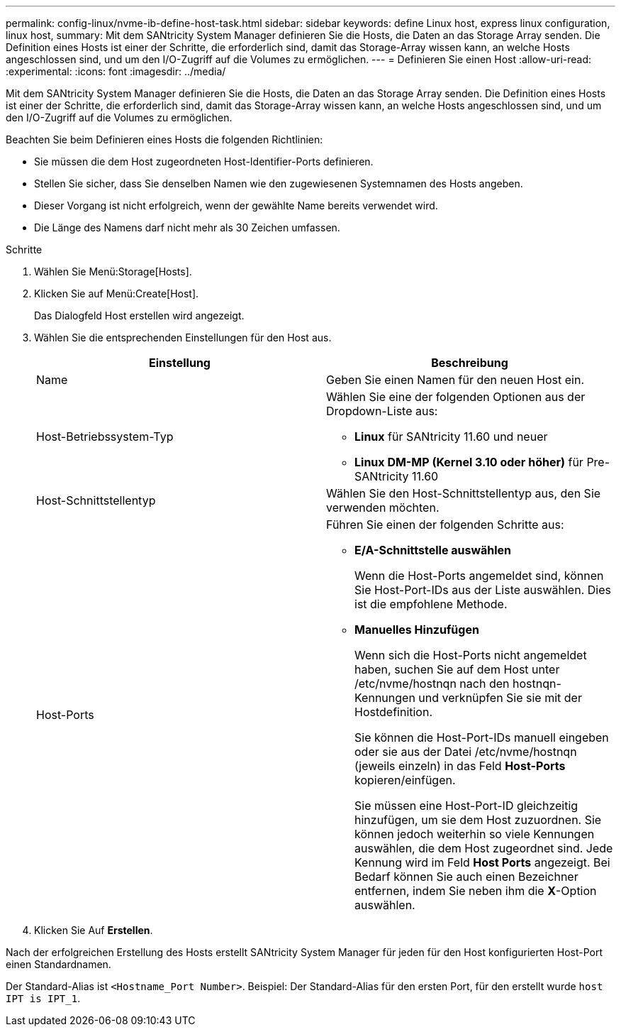 ---
permalink: config-linux/nvme-ib-define-host-task.html 
sidebar: sidebar 
keywords: define Linux host, express linux configuration, linux host, 
summary: Mit dem SANtricity System Manager definieren Sie die Hosts, die Daten an das Storage Array senden. Die Definition eines Hosts ist einer der Schritte, die erforderlich sind, damit das Storage-Array wissen kann, an welche Hosts angeschlossen sind, und um den I/O-Zugriff auf die Volumes zu ermöglichen. 
---
= Definieren Sie einen Host
:allow-uri-read: 
:experimental: 
:icons: font
:imagesdir: ../media/


[role="lead"]
Mit dem SANtricity System Manager definieren Sie die Hosts, die Daten an das Storage Array senden. Die Definition eines Hosts ist einer der Schritte, die erforderlich sind, damit das Storage-Array wissen kann, an welche Hosts angeschlossen sind, und um den I/O-Zugriff auf die Volumes zu ermöglichen.

Beachten Sie beim Definieren eines Hosts die folgenden Richtlinien:

* Sie müssen die dem Host zugeordneten Host-Identifier-Ports definieren.
* Stellen Sie sicher, dass Sie denselben Namen wie den zugewiesenen Systemnamen des Hosts angeben.
* Dieser Vorgang ist nicht erfolgreich, wenn der gewählte Name bereits verwendet wird.
* Die Länge des Namens darf nicht mehr als 30 Zeichen umfassen.


.Schritte
. Wählen Sie Menü:Storage[Hosts].
. Klicken Sie auf Menü:Create[Host].
+
Das Dialogfeld Host erstellen wird angezeigt.

. Wählen Sie die entsprechenden Einstellungen für den Host aus.
+
|===
| Einstellung | Beschreibung 


 a| 
Name
 a| 
Geben Sie einen Namen für den neuen Host ein.



 a| 
Host-Betriebssystem-Typ
 a| 
Wählen Sie eine der folgenden Optionen aus der Dropdown-Liste aus:

** *Linux* für SANtricity 11.60 und neuer
** *Linux DM-MP (Kernel 3.10 oder höher)* für Pre-SANtricity 11.60




 a| 
Host-Schnittstellentyp
 a| 
Wählen Sie den Host-Schnittstellentyp aus, den Sie verwenden möchten.



 a| 
Host-Ports
 a| 
Führen Sie einen der folgenden Schritte aus:

** *E/A-Schnittstelle auswählen*
+
Wenn die Host-Ports angemeldet sind, können Sie Host-Port-IDs aus der Liste auswählen. Dies ist die empfohlene Methode.

** *Manuelles Hinzufügen*
+
Wenn sich die Host-Ports nicht angemeldet haben, suchen Sie auf dem Host unter /etc/nvme/hostnqn nach den hostnqn-Kennungen und verknüpfen Sie sie mit der Hostdefinition.

+
Sie können die Host-Port-IDs manuell eingeben oder sie aus der Datei /etc/nvme/hostnqn (jeweils einzeln) in das Feld *Host-Ports* kopieren/einfügen.

+
Sie müssen eine Host-Port-ID gleichzeitig hinzufügen, um sie dem Host zuzuordnen. Sie können jedoch weiterhin so viele Kennungen auswählen, die dem Host zugeordnet sind. Jede Kennung wird im Feld *Host Ports* angezeigt. Bei Bedarf können Sie auch einen Bezeichner entfernen, indem Sie neben ihm die *X*-Option auswählen.



|===
. Klicken Sie Auf *Erstellen*.


Nach der erfolgreichen Erstellung des Hosts erstellt SANtricity System Manager für jeden für den Host konfigurierten Host-Port einen Standardnamen.

Der Standard-Alias ist `<Hostname_Port Number>`. Beispiel: Der Standard-Alias für den ersten Port, für den erstellt wurde `host IPT is IPT_1`.
